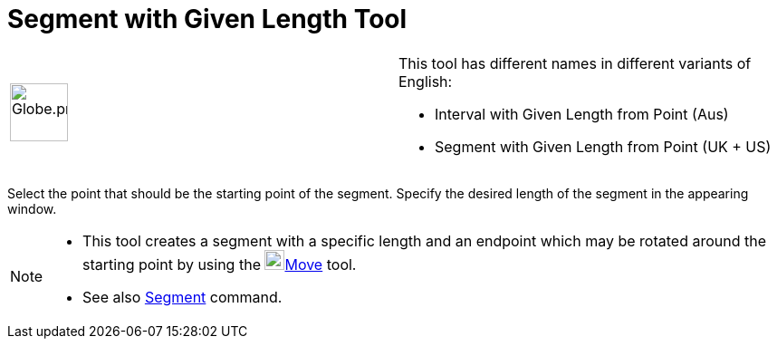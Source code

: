 = Segment with Given Length Tool

[width="100%",cols="50%,50%",]
|===
a|
image:64px-Globe.png[Globe.png,width=64,height=64]

a|
This tool has different names in different variants of English:   

* Interval with Given Length from Point (Aus)  
* Segment with Given Length from Point (UK + US)

|===

Select the point that should be the starting point of the segment. Specify the desired length of the segment in the
appearing window.

[NOTE]
====

* This tool creates a segment with a specific length and an endpoint which may be rotated around the starting point by
using the image:22px-Mode_move.svg.png[Mode move.svg,width=22,height=22]xref:/tools/Move_Tool.adoc[Move] tool.
* See also xref:/commands/Segment_Command.adoc[Segment] command.

====
